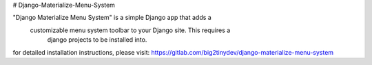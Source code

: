 # Django-Materialize-Menu-System

"Django Materialize Menu System" is a simple Django app that adds a
 customizable menu system toolbar to your Django site.  This requires a
  django projects to be installed into.

for detailed installation instructions, please visit:
https://gitlab.com/big2tinydev/django-materialize-menu-system
